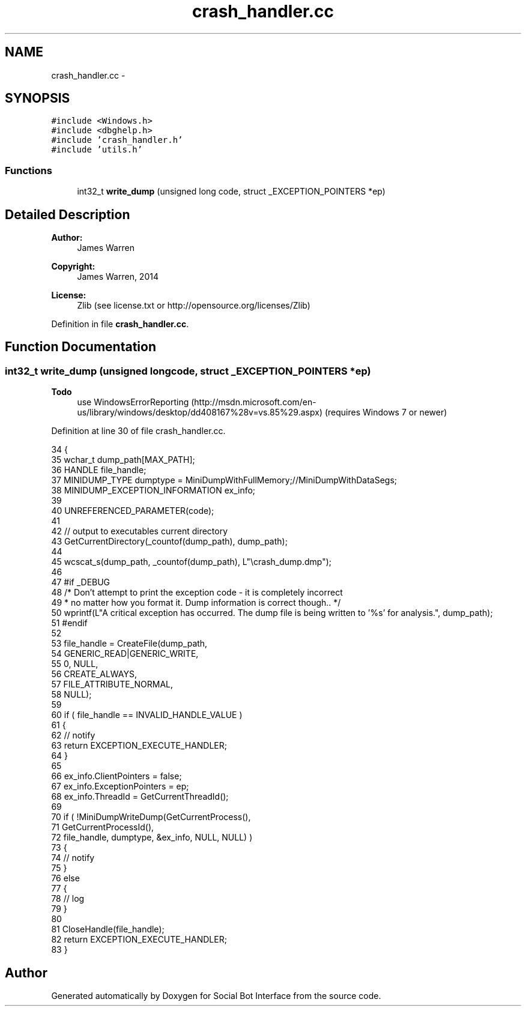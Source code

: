 .TH "crash_handler.cc" 3 "Mon Jun 23 2014" "Version 0.1" "Social Bot Interface" \" -*- nroff -*-
.ad l
.nh
.SH NAME
crash_handler.cc \- 
.SH SYNOPSIS
.br
.PP
\fC#include <Windows\&.h>\fP
.br
\fC#include <dbghelp\&.h>\fP
.br
\fC#include 'crash_handler\&.h'\fP
.br
\fC#include 'utils\&.h'\fP
.br

.SS "Functions"

.in +1c
.ti -1c
.RI "int32_t \fBwrite_dump\fP (unsigned long code, struct _EXCEPTION_POINTERS *ep)"
.br
.in -1c
.SH "Detailed Description"
.PP 

.PP
\fBAuthor:\fP
.RS 4
James Warren 
.RE
.PP
\fBCopyright:\fP
.RS 4
James Warren, 2014 
.RE
.PP
\fBLicense:\fP
.RS 4
Zlib (see license\&.txt or http://opensource.org/licenses/Zlib) 
.RE
.PP

.PP
Definition in file \fBcrash_handler\&.cc\fP\&.
.SH "Function Documentation"
.PP 
.SS "int32_t write_dump (unsigned longcode, struct _EXCEPTION_POINTERS *ep)"

.PP
\fBTodo\fP
.RS 4
use WindowsErrorReporting (http://msdn.microsoft.com/en-us/library/windows/desktop/dd408167%28v=vs.85%29.aspx) (requires Windows 7 or newer) 
.RE
.PP

.PP
Definition at line 30 of file crash_handler\&.cc\&.
.PP
.nf
34 {
35         wchar_t         dump_path[MAX_PATH];
36         HANDLE          file_handle;
37         MINIDUMP_TYPE   dumptype = MiniDumpWithFullMemory;//MiniDumpWithDataSegs;
38         MINIDUMP_EXCEPTION_INFORMATION  ex_info;
39 
40         UNREFERENCED_PARAMETER(code);
41 
42         // output to executables current directory
43         GetCurrentDirectory(_countof(dump_path), dump_path);
44 
45         wcscat_s(dump_path, _countof(dump_path), L"\\crash_dump\&.dmp");
46 
47 #if _DEBUG
48         /* Don't attempt to print the exception code - it is completely incorrect
49          * no matter how you format it\&. Dump information is correct though\&.\&. */
50         wprintf(L"A critical exception has occurred\&. The dump file is being written to '%s' for analysis\&.", dump_path);
51 #endif
52 
53         file_handle = CreateFile(dump_path, 
54                                  GENERIC_READ|GENERIC_WRITE,
55                                  0, NULL,
56                                  CREATE_ALWAYS,
57                                  FILE_ATTRIBUTE_NORMAL,
58                                  NULL);
59 
60         if ( file_handle == INVALID_HANDLE_VALUE )
61         {
62                 // notify
63                 return EXCEPTION_EXECUTE_HANDLER;
64         }
65 
66         ex_info\&.ClientPointers           = false;
67         ex_info\&.ExceptionPointers        = ep;
68         ex_info\&.ThreadId         = GetCurrentThreadId();
69 
70         if ( !MiniDumpWriteDump(GetCurrentProcess(),
71                 GetCurrentProcessId(),
72                 file_handle, dumptype, &ex_info, NULL, NULL) )
73         {
74                 // notify
75         }
76         else
77         {
78                 // log
79         }
80 
81         CloseHandle(file_handle);
82         return EXCEPTION_EXECUTE_HANDLER;
83 }
.fi
.SH "Author"
.PP 
Generated automatically by Doxygen for Social Bot Interface from the source code\&.
